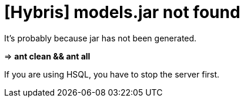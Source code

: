 = [Hybris] models.jar not found =



It's probably because jar has not been generated.

[%hardbreaks]

=> **ant clean && ant all**

[%hardbreaks]
If you are using HSQL, you have to stop the server first.


:hp-tags: Hybris